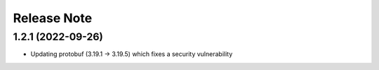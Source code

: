 Release Note
============

1.2.1 (2022-09-26)
------------------

- Updating protobuf (3.19.1 -> 3.19.5) which fixes a security vulnerability
